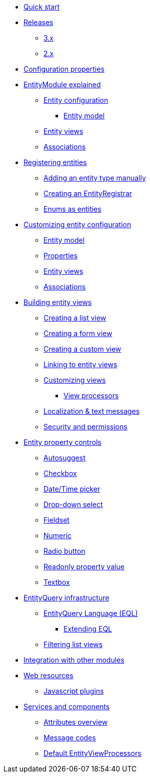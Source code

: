 * xref:quick-start.adoc[Quick start]
* xref:releases/index.adoc[Releases]
** xref:releases/3.x.adoc[3.x]
** xref:releases/2.x.adoc[2.x]
* xref:configuration-properties.adoc[Configuration properties]

* xref:entity-module-explained/index.adoc[EntityModule explained]
** xref:entity-module-explained/entity-configuration.adoc[Entity configuration]
*** xref:entity-module-explained/entity-configuration.adoc#entity-model[Entity model]
** xref:entity-module-explained/entity-views.adoc[Entity views]
** xref:entity-module-explained/associations.adoc[Associations]

* xref:registering-entities/index.adoc[Registering entities]
** xref:registering-entities/manual-registration.adoc[Adding an entity type manually]
** xref:registering-entities/creating-an-entity-registrar.adoc[Creating an EntityRegistrar]
** xref:registering-entities/enums-as-entities.adoc[Enums as entities]

* xref:customizing-entities/index.adoc[Customizing entity configuration]
** xref:customizing-entities/entity-model.adoc[Entity model]
** xref:customizing-entities/entity-properties.adoc[Properties]
** xref:customizing-entities/entity-views.adoc[Entity views]
** xref:customizing-entities/entity-associations.adoc[Associations]


* xref:building-views/index.adoc[Building entity views]
** xref:building-views/list-view.adoc[Creating a list view]
** xref:building-views/form-view.adoc[Creating a form view]
** xref:building-views/generic-view.adoc[Creating a custom view]
** xref:building-views/linking-to-entity-views.adoc[Linking to entity views]
** xref:building-views/customizing-views.adoc[Customizing views]
*** xref:building-views/customizing-views.adoc#view-processors[View processors]
** xref:building-views/localization.adoc[Localization & text messages]
** xref:building-views/security-and-permissions.adoc[Security and permissions]

* xref:property-controls/index.adoc[Entity property controls]
** xref:property-controls/autosuggest.adoc[Autosuggest]
** xref:property-controls/checkbox.adoc[Checkbox]
** xref:property-controls/datetime.adoc[Date/Time picker]
** xref:property-controls/select.adoc[Drop-down select]
** xref:property-controls/fieldset.adoc[Fieldset]
** xref:property-controls/numeric.adoc[Numeric]
** xref:property-controls/radio.adoc[Radio button]
** xref:property-controls/value.adoc[Readonly property value]
** xref:property-controls/textbox.adoc[Textbox]

* xref:entity-query/index.adoc[EntityQuery infrastructure]
** xref:entity-query/eql.adoc[EntityQuery Language (EQL)]
*** xref:entity-query/extending-eql.adoc[Extending EQL]
** xref:entity-query/filtering-list-views.adoc[Filtering list views]

* xref:integration-with-other-modules.adoc[Integration with other modules]

* xref:web-resources/index.adoc[Web resources]
** xref:web-resources/javascript-plugins.adoc[Javascript plugins]

* xref:services-and-components/index.adoc[Services and components]
** xref:services-and-components/attributes-overview.adoc[Attributes overview]
** xref:services-and-components/message-codes.adoc[Message codes]
** xref:services-and-components/default-entityviewprocessors.adoc[Default EntityViewProcessors]
